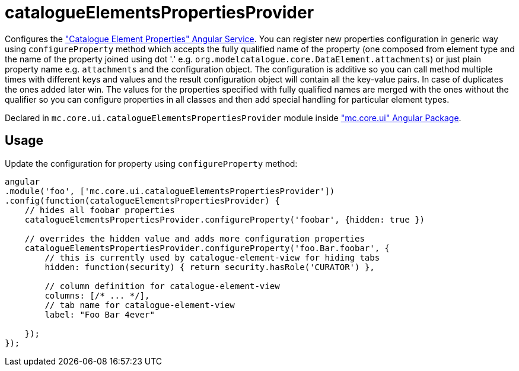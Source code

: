 = catalogueElementsPropertiesProvider

Configures the <<_catalogueelementproperties, "Catalogue Element Properties" Angular Service>>.
You can register new properties configuration in generic way using `configureProperty` method which accepts
the fully qualified name of the property (one composed from element type and the name of the property joined using
dot '.' e.g. `org.modelcatalogue.core.DataElement.attachments`) or just plain property name e.g. `attachments` and
the configuration object. The configuration is additive so you can call method multiple times with different keys
and values and the result configuration object will contain all the key-value pairs.
In case of duplicates the ones added later win. The values for the properties specified with fully qualified names
are merged with the ones without the qualifier so you can configure properties in all classes and then add special
handling for particular element types.

Declared in `mc.core.ui.catalogueElementsPropertiesProvider` module inside <<_mc_core_ui, "mc.core.ui" Angular Package>>.

== Usage

Update the configuration for property using `configureProperty` method:

[source,javascript]
----
angular
.module('foo', ['mc.core.ui.catalogueElementsPropertiesProvider'])
.config(function(catalogueElementsPropertiesProvider) {
    // hides all foobar properties
    catalogueElementsPropertiesProvider.configureProperty('foobar', {hidden: true })

    // overrides the hidden value and adds more configuration properties
    catalogueElementsPropertiesProvider.configureProperty('foo.Bar.foobar', {
        // this is currently used by catalogue-element-view for hiding tabs
        hidden: function(security) { return security.hasRole('CURATOR') },

        // column definition for catalogue-element-view
        columns: [/* ... */],
        // tab name for catalogue-element-view
        label: "Foo Bar 4ever"

    });
});
----
